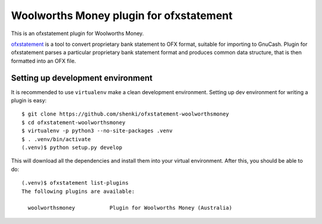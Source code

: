 ~~~~~~~~~~~~~~~~~~~~~~~~~~~~~~
Woolworths Money plugin for  ofxstatement
~~~~~~~~~~~~~~~~~~~~~~~~~~~~~~

This is an ofxstatement plugin for Woolworths Money.

`ofxstatement`_ is a tool to convert proprietary bank statement to OFX format,
suitable for importing to GnuCash. Plugin for ofxstatement parses a
particular proprietary bank statement format and produces common data
structure, that is then formatted into an OFX file.

.. _ofxstatement: https://github.com/kedder/ofxstatement


Setting up development environment
==================================

It is recommended to use ``virtualenv`` make a clean development environment.
Setting up dev environment for writing a plugin is easy::

  $ git clone https://github.com/shenki/ofxstatement-woolworthsmoney
  $ cd ofxstatement-woolworthsmoney
  $ virtualenv -p python3 --no-site-packages .venv
  $ . .venv/bin/activate
  (.venv)$ python setup.py develop

This will download all the dependencies and install them into your virtual
environment. After this, you should be able to do::

  (.venv)$ ofxstatement list-plugins
  The following plugins are available:

    woolworthsmoney           Plugin for Woolworths Money (Australia)
